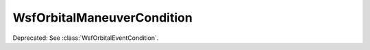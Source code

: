 .. ****************************************************************************
.. CUI
..
.. The Advanced Framework for Simulation, Integration, and Modeling (AFSIM)
..
.. The use, dissemination or disclosure of data in this file is subject to
.. limitation or restriction. See accompanying README and LICENSE for details.
.. ****************************************************************************

WsfOrbitalManeuverCondition
---------------------------

.. class:: WsfOrbitalManeuverCondition

Deprecated: See :class:`WsfOrbitalEventCondition`.
